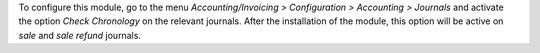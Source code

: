 To configure this module, go to the menu *Accounting/Invoicing > Configuration > Accounting > Journals* and activate the option *Check Chronology* on the relevant journals. After the installation of the module, this option will be active on *sale* and *sale refund* journals.
